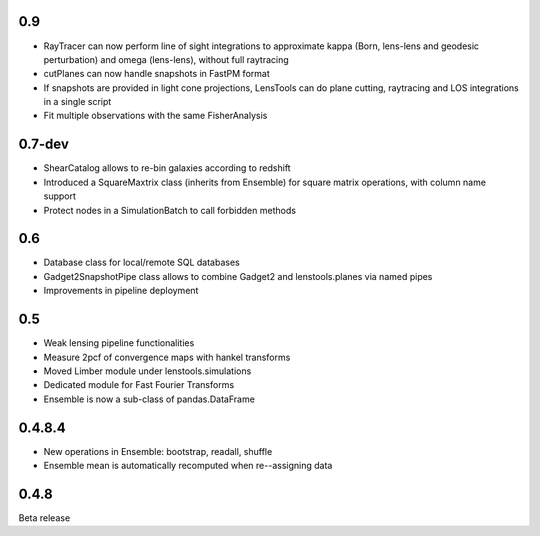 .. :changelog:

0.9
+++

- RayTracer can now perform line of sight integrations to approximate kappa (Born, lens-lens and geodesic perturbation) and omega (lens-lens), without full raytracing
- cutPlanes can now handle snapshots in FastPM format
- If snapshots are provided in light cone projections, LensTools can do plane cutting, raytracing and LOS integrations in a single script
- Fit multiple observations with the same FisherAnalysis  

0.7-dev
+++++++

- ShearCatalog allows to re-bin galaxies according to redshift
- Introduced a SquareMaxtrix class (inherits from Ensemble) for square matrix operations, with column name support
- Protect nodes in a SimulationBatch to call forbidden methods

0.6
+++

- Database class for local/remote SQL databases
- Gadget2SnapshotPipe class allows to combine Gadget2 and lenstools.planes via named pipes
- Improvements in pipeline deployment 

0.5
+++

- Weak lensing pipeline functionalities
- Measure 2pcf of convergence maps with hankel transforms
- Moved Limber module under lenstools.simulations
- Dedicated module for Fast Fourier Transforms
- Ensemble is now a sub-class of pandas.DataFrame


0.4.8.4
+++++++

- New operations in Ensemble: bootstrap, readall, shuffle
- Ensemble mean is automatically recomputed when re--assigning data

0.4.8
+++++

Beta release 


